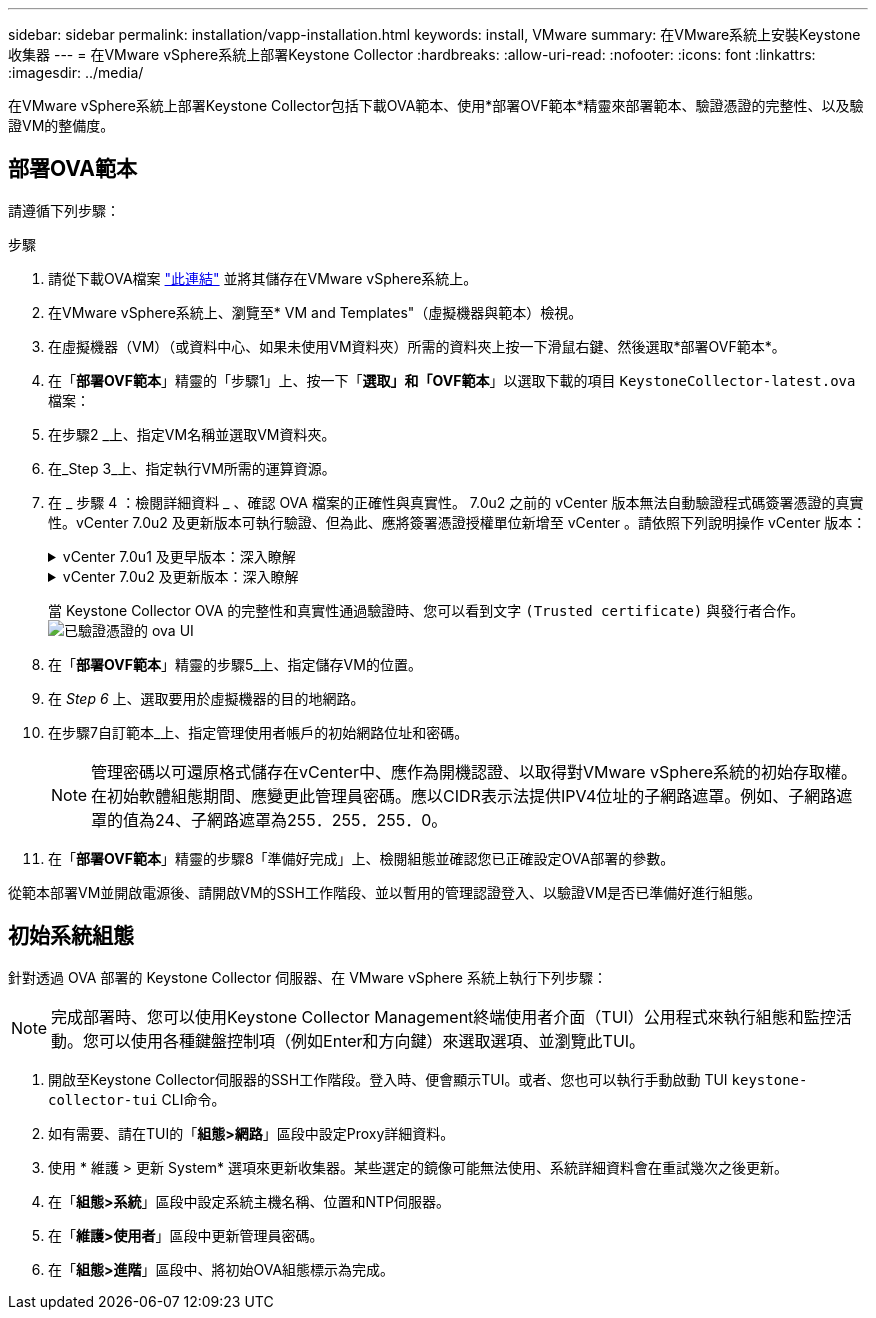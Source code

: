 ---
sidebar: sidebar 
permalink: installation/vapp-installation.html 
keywords: install, VMware 
summary: 在VMware系統上安裝Keystone收集器 
---
= 在VMware vSphere系統上部署Keystone Collector
:hardbreaks:
:allow-uri-read: 
:nofooter: 
:icons: font
:linkattrs: 
:imagesdir: ../media/


[role="lead"]
在VMware vSphere系統上部署Keystone Collector包括下載OVA範本、使用*部署OVF範本*精靈來部署範本、驗證憑證的完整性、以及驗證VM的整備度。



== 部署OVA範本

請遵循下列步驟：

.步驟
. 請從下載OVA檔案 https://keystone.netapp.com/downloads/KeystoneCollector-latest.ova["此連結"^] 並將其儲存在VMware vSphere系統上。
. 在VMware vSphere系統上、瀏覽至* VM and Templates"（虛擬機器與範本）檢視。
. 在虛擬機器（VM）（或資料中心、如果未使用VM資料夾）所需的資料夾上按一下滑鼠右鍵、然後選取*部署OVF範本*。
. 在「*部署OVF範本*」精靈的「步驟1」上、按一下「*選取」和「OVF範本*」以選取下載的項目 `KeystoneCollector-latest.ova` 檔案：
. 在步驟2 _上、指定VM名稱並選取VM資料夾。
. 在_Step 3_上、指定執行VM所需的運算資源。
. 在 _ 步驟 4 ：檢閱詳細資料 _ 、確認 OVA 檔案的正確性與真實性。
7.0u2 之前的 vCenter 版本無法自動驗證程式碼簽署憑證的真實性。vCenter 7.0u2 及更新版本可執行驗證、但為此、應將簽署憑證授權單位新增至 vCenter 。請依照下列說明操作 vCenter 版本：
+
.vCenter 7.0u1 及更早版本：深入瞭解
[%collapsible]
====
vCenter 會驗證 OVA 檔案內容的完整性、並為 OVA 檔案中的檔案提供有效的程式碼簽署摘要。不過、它並不會驗證程式碼簽署憑證的真僞。若要驗證完整性、您應該下載完整的簽署摘要憑證、並對照Keystone發佈的公開憑證進行驗證。

.. 按一下*出版者*連結、即可下載完整的簽署摘要憑證。
.. 從下載 _Keystone Billing _ 公開憑證 https://keystone.netapp.com/downloads/OVA-SSL-NetApp-Keystone-20221101.pem["此連結"^]。
.. 使用OpenSSL驗證OVA簽署憑證的驗證是否為公開憑證：
`openssl verify -CAfile OVA-SSL-NetApp-Keystone-20221101.pem keystone-collector.cert`


====
+
.vCenter 7.0u2 及更新版本：深入瞭解
[%collapsible]
====
7.0u2 及更新版本的 vCenter 可在提供有效的程式碼簽署摘要時、驗證 OVA 檔案內容的完整性及程式碼簽署憑證的真實性。vCenter 根信任存放區僅包含 VMware 憑證。NetApp 使用 Entrust 做為認證機構、而這些憑證必須新增至 vCenter 信任存放區。

.. 從 Entrust 下載程式碼簽署 CA 憑證 https://web.entrust.com/subca-certificates/OVCS2-CSBR1-crosscert.cer["請按這裡"^]。
.. 請遵循中的步驟 `Resolution` 本知識庫（ KB ）文章的一節： https://kb.vmware.com/s/article/84240[]。


====
+
當 Keystone Collector OVA 的完整性和真實性通過驗證時、您可以看到文字 `(Trusted certificate)` 與發行者合作。
image:ova-deploy.png["已驗證憑證的 ova UI"]

. 在「*部署OVF範本*」精靈的步驟5_上、指定儲存VM的位置。
. 在 _Step 6_ 上、選取要用於虛擬機器的目的地網路。
. 在步驟7自訂範本_上、指定管理使用者帳戶的初始網路位址和密碼。
+

NOTE: 管理密碼以可還原格式儲存在vCenter中、應作為開機認證、以取得對VMware vSphere系統的初始存取權。在初始軟體組態期間、應變更此管理員密碼。應以CIDR表示法提供IPV4位址的子網路遮罩。例如、子網路遮罩的值為24、子網路遮罩為255．255．255．0。

. 在「*部署OVF範本*」精靈的步驟8「準備好完成」上、檢閱組態並確認您已正確設定OVA部署的參數。


從範本部署VM並開啟電源後、請開啟VM的SSH工作階段、並以暫用的管理認證登入、以驗證VM是否已準備好進行組態。



== 初始系統組態

針對透過 OVA 部署的 Keystone Collector 伺服器、在 VMware vSphere 系統上執行下列步驟：


NOTE: 完成部署時、您可以使用Keystone Collector Management終端使用者介面（TUI）公用程式來執行組態和監控活動。您可以使用各種鍵盤控制項（例如Enter和方向鍵）來選取選項、並瀏覽此TUI。

. 開啟至Keystone Collector伺服器的SSH工作階段。登入時、便會顯示TUI。或者、您也可以執行手動啟動 TUI `keystone-collector-tui` CLI命令。
. 如有需要、請在TUI的「*組態>網路*」區段中設定Proxy詳細資料。
. 使用 * 維護 > 更新 System* 選項來更新收集器。某些選定的鏡像可能無法使用、系統詳細資料會在重試幾次之後更新。
. 在「*組態>系統*」區段中設定系統主機名稱、位置和NTP伺服器。
. 在「*維護>使用者*」區段中更新管理員密碼。
. 在「*組態>進階*」區段中、將初始OVA組態標示為完成。

